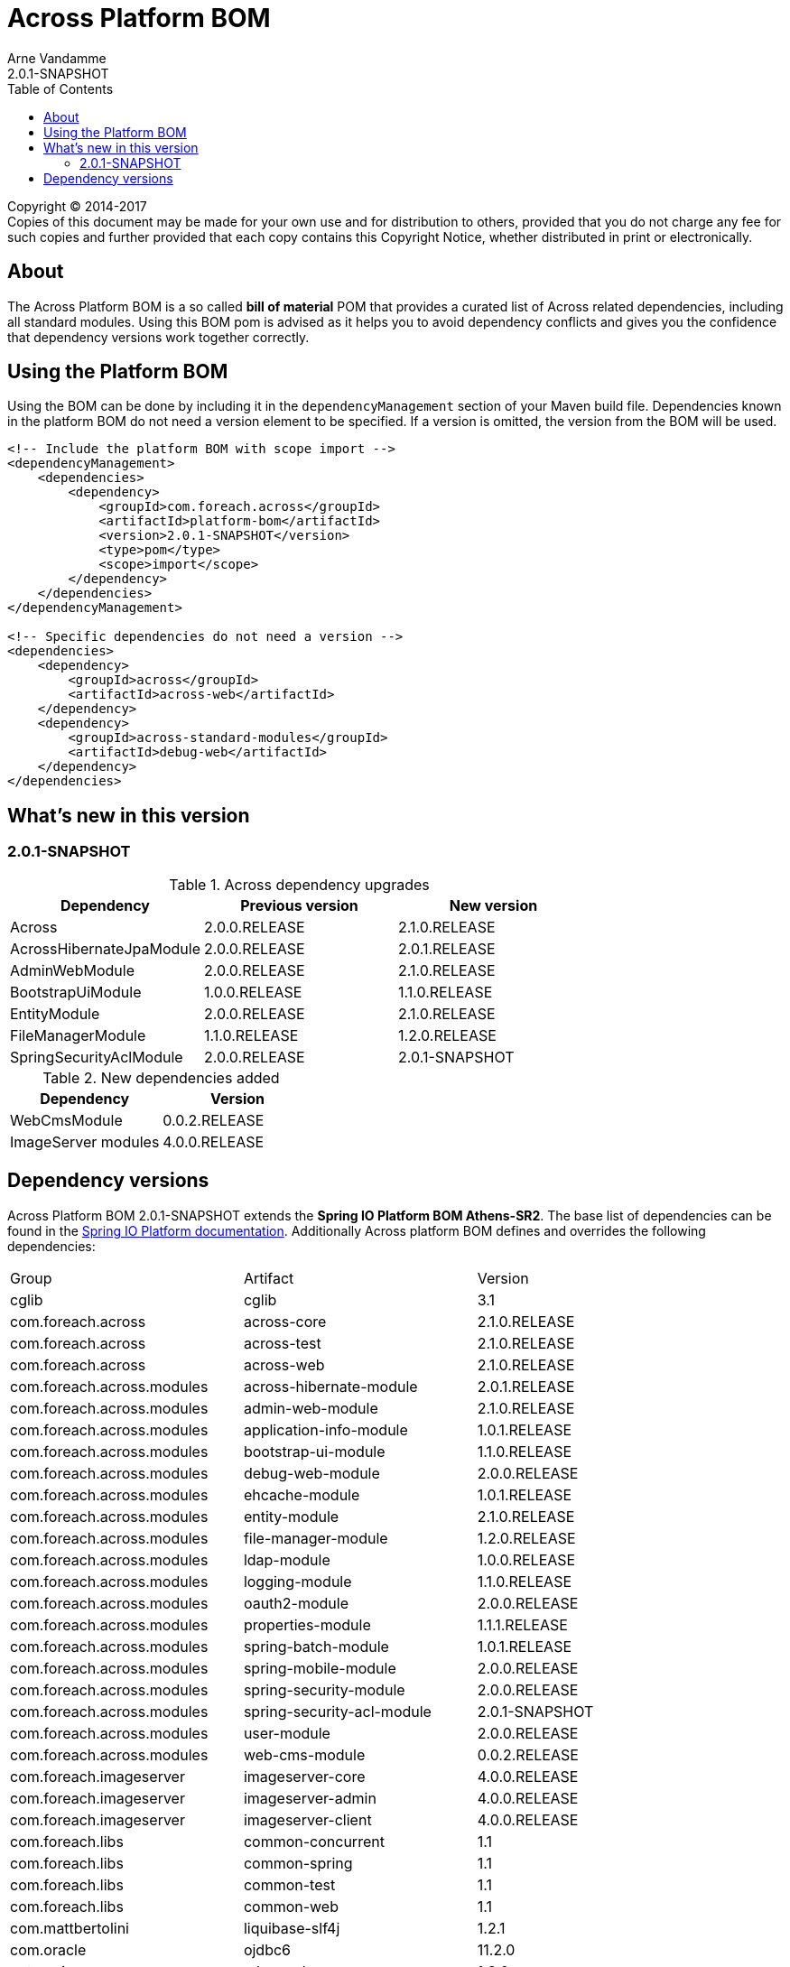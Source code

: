 = Across Platform BOM
Arne Vandamme
2.0.1-SNAPSHOT
:toc: left
:sectanchors:
:across-platform-version: 2.0.1-SNAPSHOT
:spring-platform-version: Athens-SR2
:spring-platform-url: http://docs.spring.io/platform/docs/Athens-SR2/reference/htmlsingle/#appendix-dependency-versions
:across-version: 2.1.0.RELEASE
:foreach-common-version: 1.1
:commons-collections-version: 4.1
:liquibase-version: 3.5.3
:mbassador-version: 1.2.0
:cglib-version: 3.1
:ojdbc6-version: 11.2.0
:thymeleaf-version: 3.0.3.RELEASE
:thymeleaf-extras-springsecurity4: 3.0.1.RELEASE
:asm-across-hibernate-module-version: 2.0.1.RELEASE
:asm-spring-security-module-version: 2.0.0.RELEASE
:asm-debug-web-module-version: 2.0.0.RELEASE
:asm-logging-module-version: 1.1.0.RELEASE
:asm-ehcache-module-version: 1.0.1.RELEASE
:asm-spring-mobile-module-version: 2.0.0.RELEASE
:asm-application-info-module-version: 1.0.1.RELEASE
:asm-bootstrap-ui-module-version: 1.1.0.RELEASE
:asm-admin-web-module-version: 2.1.0.RELEASE
:asm-file-manager-module-version: 1.2.0.RELEASE
:asm-spring-batch-module-version: 1.0.1.RELEASE
:asm-properties-module-version: 1.1.1.RELEASE
:asm-entity-module-version: 2.1.0.RELEASE
:asm-spring-security-acl-module-version: 2.0.1-SNAPSHOT
:asm-user-module-version: 2.0.0.RELEASE
:asm-ldap-module-version: 1.0.0.RELEASE
:asm-oauth2-module-version: 2.0.0.RELEASE
:asm-web-cms-version: 0.0.2.RELEASE
:ais-image-server-version: 4.0.0.RELEASE

--
Copyright (C) 2014-2017 +
[small]#Copies of this document may be made for your own use and for distribution to others, provided that you do not charge any fee for such copies and further provided that each copy contains this Copyright Notice, whether distributed in print or electronically.#
--

[abstract]
== About
The Across Platform BOM is a so called *bill of material* POM that provides a curated list of Across related dependencies, including all standard modules.
Using this BOM pom is advised as it helps you to avoid dependency conflicts and gives you the confidence that dependency versions work together correctly.

== Using the Platform BOM
Using the BOM can be done by including it in the `dependencyManagement` section of your Maven build file.
Dependencies known in the platform BOM do not need a version element to be specified.
If a version is omitted, the version from the BOM will be used.

[source,xml,indent=0]
[subs="verbatim,quotes,attributes"]
----
<!-- Include the platform BOM with scope import -->
<dependencyManagement>
    <dependencies>
        <dependency>
            <groupId>com.foreach.across</groupId>
            <artifactId>platform-bom</artifactId>
            <version>{across-platform-version}</version>
            <type>pom</type>
            <scope>import</scope>
        </dependency>
    </dependencies>
</dependencyManagement>

<!-- Specific dependencies do not need a version -->
<dependencies>
    <dependency>
        <groupId>across</groupId>
        <artifactId>across-web</artifactId>
    </dependency>
    <dependency>
        <groupId>across-standard-modules</groupId>
        <artifactId>debug-web</artifactId>
    </dependency>
</dependencies>
----

== What's new in this version
=== 2.0.1-SNAPSHOT

.Across dependency upgrades

[cols=3,options=header]
|===

|Dependency
|Previous version
|New version

|Across
|2.0.0.RELEASE
|2.1.0.RELEASE

|AcrossHibernateJpaModule
|2.0.0.RELEASE
|2.0.1.RELEASE

|AdminWebModule
|2.0.0.RELEASE
|2.1.0.RELEASE

|BootstrapUiModule
|1.0.0.RELEASE
|1.1.0.RELEASE

|EntityModule
|2.0.0.RELEASE
|2.1.0.RELEASE

|FileManagerModule
|1.1.0.RELEASE
|1.2.0.RELEASE

|SpringSecurityAclModule
|2.0.0.RELEASE
|2.0.1-SNAPSHOT

|===

.New dependencies added

[cols=2,options=header]
|===

|Dependency
|Version

|WebCmsModule
|0.0.2.RELEASE

|ImageServer modules
|4.0.0.RELEASE

|===


== Dependency versions
Across Platform BOM {across-platform-version} extends the *Spring IO Platform BOM {spring-platform-version}*.
The base list of dependencies can be found in the {spring-platform-url}[Spring IO Platform documentation].
Additionally Across platform BOM defines and overrides the following dependencies:

|===

| Group | Artifact | Version

| cglib | cglib | {cglib-version}

| com.foreach.across | across-core | {across-version}
| com.foreach.across | across-test | {across-version}
| com.foreach.across | across-web | {across-version}

| com.foreach.across.modules | across-hibernate-module | {asm-across-hibernate-module-version}
| com.foreach.across.modules | admin-web-module | {asm-admin-web-module-version}
| com.foreach.across.modules | application-info-module | {asm-application-info-module-version}
| com.foreach.across.modules | bootstrap-ui-module | {asm-bootstrap-ui-module-version}
| com.foreach.across.modules | debug-web-module | {asm-debug-web-module-version}
| com.foreach.across.modules | ehcache-module | {asm-ehcache-module-version}
| com.foreach.across.modules | entity-module | {asm-entity-module-version}
| com.foreach.across.modules | file-manager-module | {asm-file-manager-module-version}
| com.foreach.across.modules | ldap-module | {asm-ldap-module-version}
| com.foreach.across.modules | logging-module | {asm-logging-module-version}
| com.foreach.across.modules | oauth2-module | {asm-oauth2-module-version}
| com.foreach.across.modules | properties-module | {asm-properties-module-version}
| com.foreach.across.modules | spring-batch-module | {asm-spring-batch-module-version}
| com.foreach.across.modules | spring-mobile-module | {asm-spring-mobile-module-version}
| com.foreach.across.modules | spring-security-module | {asm-spring-security-module-version}
| com.foreach.across.modules | spring-security-acl-module | {asm-spring-security-acl-module-version}
| com.foreach.across.modules | user-module | {asm-user-module-version}
| com.foreach.across.modules | web-cms-module | {asm-web-cms-version}
| com.foreach.imageserver  | imageserver-core | {ais-image-server-version}
| com.foreach.imageserver  | imageserver-admin | {ais-image-server-version}
| com.foreach.imageserver  | imageserver-client | {ais-image-server-version}

| com.foreach.libs | common-concurrent | {foreach-common-version}
| com.foreach.libs | common-spring | {foreach-common-version}
| com.foreach.libs | common-test | {foreach-common-version}
| com.foreach.libs | common-web | {foreach-common-version}

| com.mattbertolini | liquibase-slf4j | 1.2.1
| com.oracle | ojdbc6 | {ojdbc6-version}

| net.engio | mbassador | {mbassador-version}

| org.apache.commons | commons-collections4 | {commons-collections-version}

| org.thymeleaf | thymeleaf | {thymeleaf-version}
| org.thymeleaf | thymeleaf-spring4 | {thymeleaf-version}
| org.thymeleaf.extras | thymeleaf-extras-springsecurity4 | {thymeleaf-extras-springsecurity4}

|===